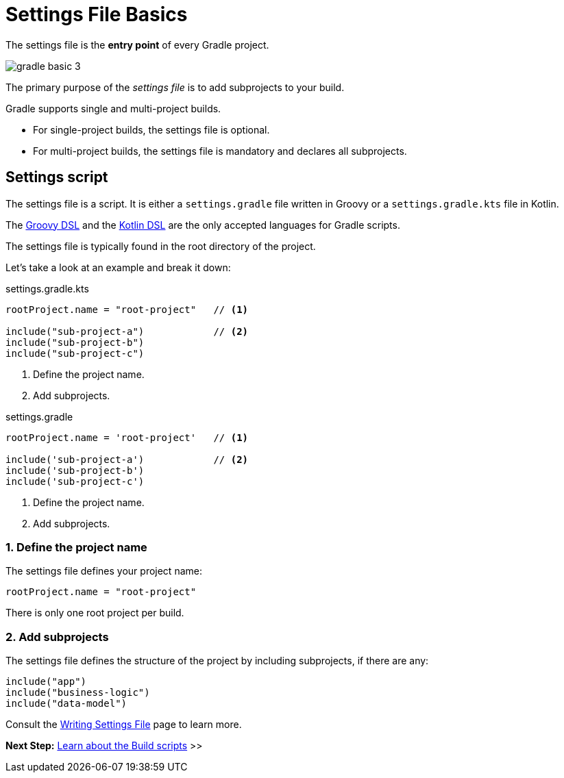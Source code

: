 // Copyright (C) 2023 Gradle, Inc.
//
// Licensed under the Creative Commons Attribution-Noncommercial-ShareAlike 4.0 International License.;
// you may not use this file except in compliance with the License.
// You may obtain a copy of the License at
//
//      https://creativecommons.org/licenses/by-nc-sa/4.0/
//
// Unless required by applicable law or agreed to in writing, software
// distributed under the License is distributed on an "AS IS" BASIS,
// WITHOUT WARRANTIES OR CONDITIONS OF ANY KIND, either express or implied.
// See the License for the specific language governing permissions and
// limitations under the License.

[[settings_file_basics]]
= Settings File Basics

The settings file is the *entry point* of every Gradle project.

image::gradle-basic-3.png[]

The primary purpose of the _settings file_ is to add subprojects to your build.

Gradle supports single and multi-project builds.

- For single-project builds, the settings file is optional.
- For multi-project builds, the settings file is mandatory and declares all subprojects.

[[sec:settings_script]]
== Settings script

The settings file is a script.
It is either a `settings.gradle` file written in Groovy or a `settings.gradle.kts` file in Kotlin.

The link:{groovyDslPath}/index.html[Groovy DSL^] and the link:{kotlinDslPath}/index.html[Kotlin DSL^] are the only accepted languages for Gradle scripts.

The settings file is typically found in the root directory of the project.

Let's take a look at an example and break it down:

====
[.multi-language-sample]
=====
.settings.gradle.kts
[source,kotlin]
----
rootProject.name = "root-project"   // <1>

include("sub-project-a")            // <2>
include("sub-project-b")
include("sub-project-c")
----
<1> Define the project name.
<2> Add subprojects.
=====

[.multi-language-sample]
=====
.settings.gradle
[source,groovy]
----
rootProject.name = 'root-project'   // <1>

include('sub-project-a')            // <2>
include('sub-project-b')
include('sub-project-c')
----
<1> Define the project name.
<2> Add subprojects.
=====
====

=== 1. Define the project name

The settings file defines your project name:

[source]
----
rootProject.name = "root-project"
----

There is only one root project per build.

=== 2. Add subprojects

The settings file defines the structure of the project by including subprojects, if there are any:

[source]
----
include("app")
include("business-logic")
include("data-model")
----

Consult the <<writing_settings_files.adoc#writing_settings_files,Writing Settings File>> page to learn more.

[.text-right]
**Next Step:** <<build_file_basics.adoc#build_file_basics,Learn about the Build scripts>> >>
